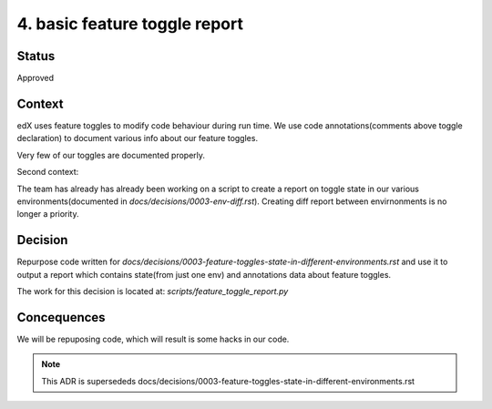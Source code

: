 4. basic feature toggle report
==============================

Status
------
Approved

Context
-------

edX uses feature toggles to modify code behaviour during run time.
We use code annotations(comments above toggle declaration) to document various info about our feature toggles.

Very few of our toggles are documented properly.

Second context:

The team has already has already been working on a script to create a report on toggle state in our various environments(documented in `docs/decisions/0003-env-diff.rst`). Creating diff report between envirnonments is no longer a priority.


Decision
--------

Repurpose code written for `docs/decisions/0003-feature-toggles-state-in-different-environments.rst` and use it to output a report which contains state(from just one env) and annotations data about feature toggles.

The work for this decision is located at: `scripts/feature_toggle_report.py`

Concequences
------------

We will be repuposing code, which will result is some hacks in our code.


.. note:: This ADR is supersededs docs/decisions/0003-feature-toggles-state-in-different-environments.rst